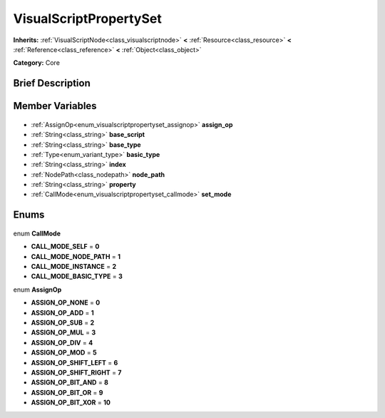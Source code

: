 .. Generated automatically by doc/tools/makerst.py in Godot's source tree.
.. DO NOT EDIT THIS FILE, but the VisualScriptPropertySet.xml source instead.
.. The source is found in doc/classes or modules/<name>/doc_classes.

.. _class_VisualScriptPropertySet:

VisualScriptPropertySet
=======================

**Inherits:** :ref:`VisualScriptNode<class_visualscriptnode>` **<** :ref:`Resource<class_resource>` **<** :ref:`Reference<class_reference>` **<** :ref:`Object<class_object>`

**Category:** Core

Brief Description
-----------------



Member Variables
----------------

  .. _class_VisualScriptPropertySet_assign_op:

- :ref:`AssignOp<enum_visualscriptpropertyset_assignop>` **assign_op**

  .. _class_VisualScriptPropertySet_base_script:

- :ref:`String<class_string>` **base_script**

  .. _class_VisualScriptPropertySet_base_type:

- :ref:`String<class_string>` **base_type**

  .. _class_VisualScriptPropertySet_basic_type:

- :ref:`Type<enum_variant_type>` **basic_type**

  .. _class_VisualScriptPropertySet_index:

- :ref:`String<class_string>` **index**

  .. _class_VisualScriptPropertySet_node_path:

- :ref:`NodePath<class_nodepath>` **node_path**

  .. _class_VisualScriptPropertySet_property:

- :ref:`String<class_string>` **property**

  .. _class_VisualScriptPropertySet_set_mode:

- :ref:`CallMode<enum_visualscriptpropertyset_callmode>` **set_mode**


Enums
-----

  .. _enum_VisualScriptPropertySet_CallMode:

enum **CallMode**

- **CALL_MODE_SELF** = **0**
- **CALL_MODE_NODE_PATH** = **1**
- **CALL_MODE_INSTANCE** = **2**
- **CALL_MODE_BASIC_TYPE** = **3**

  .. _enum_VisualScriptPropertySet_AssignOp:

enum **AssignOp**

- **ASSIGN_OP_NONE** = **0**
- **ASSIGN_OP_ADD** = **1**
- **ASSIGN_OP_SUB** = **2**
- **ASSIGN_OP_MUL** = **3**
- **ASSIGN_OP_DIV** = **4**
- **ASSIGN_OP_MOD** = **5**
- **ASSIGN_OP_SHIFT_LEFT** = **6**
- **ASSIGN_OP_SHIFT_RIGHT** = **7**
- **ASSIGN_OP_BIT_AND** = **8**
- **ASSIGN_OP_BIT_OR** = **9**
- **ASSIGN_OP_BIT_XOR** = **10**


